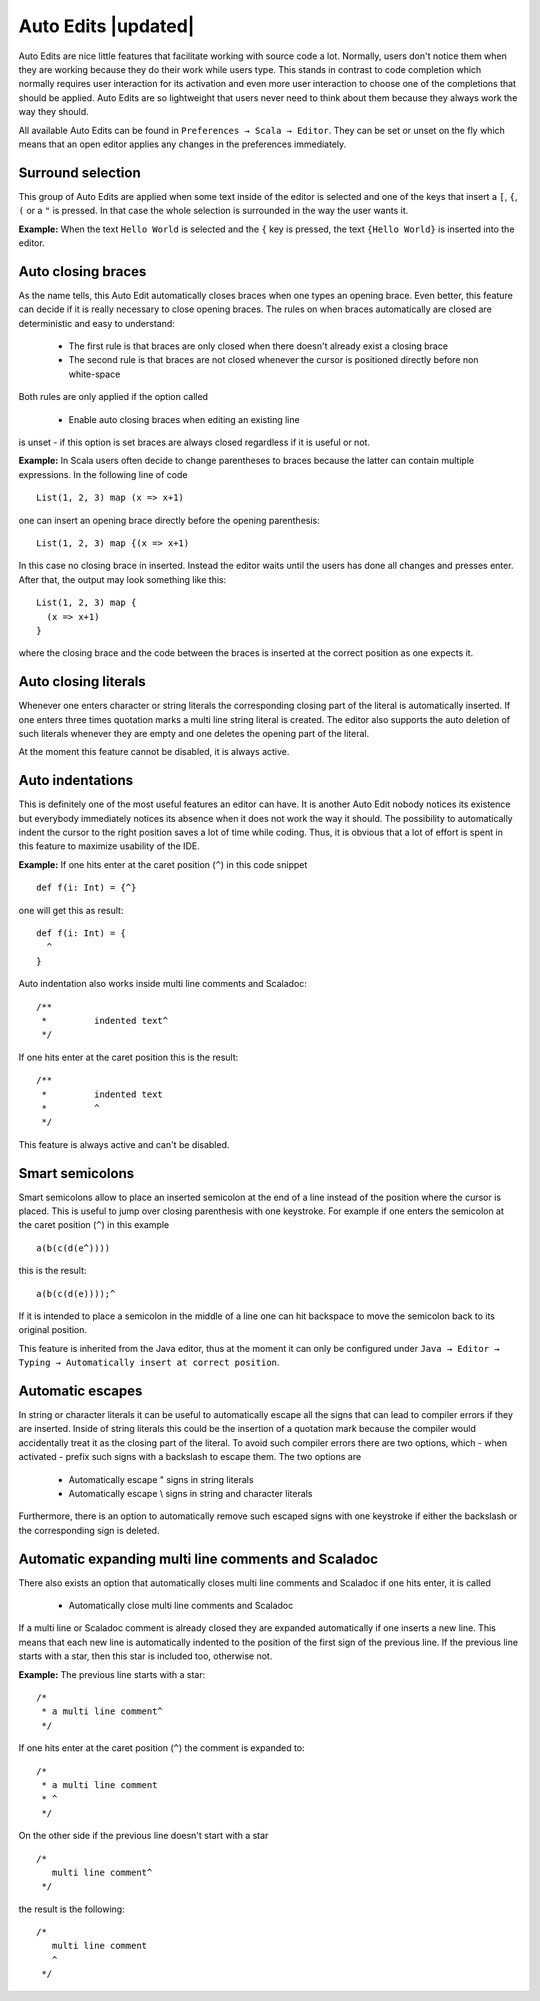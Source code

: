 Auto Edits |updated|
====================

Auto Edits are nice little features that facilitate working with source code a lot. Normally, users don't notice them when they are working because they do their work while users type. This stands in contrast to code completion which normally requires user interaction for its activation and even more user interaction to choose one of the completions that should be applied. Auto Edits are so lightweight that users never need to think about them because they always work the way they should.

All available Auto Edits can be found in ``Preferences → Scala → Editor``. They can be set or unset on the fly which means that an open editor applies any changes in the preferences immediately.

Surround selection
------------------

This group of Auto Edits are applied when some text inside of the editor is selected and one of the keys that insert a ``[``, ``{``, ``(`` or a ``"`` is pressed. In that case the whole selection is surrounded in the way the user wants it.

**Example:** When the text ``Hello World`` is selected and the ``{`` key is pressed, the text ``{Hello World}`` is inserted into the editor.

Auto closing braces
-------------------

As the name tells, this Auto Edit automatically closes braces when one types an opening brace. Even better, this feature can decide if it is really necessary to close opening braces. The rules on when braces automatically are closed are deterministic and easy to understand:

 * The first rule is that braces are only closed when there doesn't already exist a closing brace
 * The second rule is that braces are not closed whenever the cursor is positioned directly before non white-space

Both rules are only applied if the option called

 * Enable auto closing braces when editing an existing line

is unset - if this option is set braces are always closed regardless if it is useful or not.

**Example:** In Scala users often decide to change parentheses to braces because the latter can contain multiple expressions. In the following line of code ::

  List(1, 2, 3) map (x => x+1)

one can insert an opening brace directly before the opening parenthesis::

  List(1, 2, 3) map {(x => x+1)

In this case no closing brace in inserted. Instead the editor waits until the users has done all changes and presses enter. After that, the output may look something like this::

  List(1, 2, 3) map {
    (x => x+1)
  }

where the closing brace and the code between the braces is inserted at the correct position as one expects it.

Auto closing literals
---------------------

Whenever one enters character or string literals the corresponding closing part of the literal is automatically inserted. If one enters three times quotation marks a multi line string literal is created. The editor also supports the auto deletion of such literals whenever they are empty and one deletes the opening part of the literal.

At the moment this feature cannot be disabled, it is always active.

Auto indentations
-----------------

This is definitely one of the most useful features an editor can have. It is another Auto Edit nobody notices its existence but everybody immediately notices its absence when it does not work the way it should. The possibility to automatically indent the cursor to the right position saves a lot of time while coding. Thus, it is obvious that a lot of effort is spent in this feature to maximize usability of the IDE.

**Example:** If one hits enter at the caret position (``^``) in this code snippet ::

  def f(i: Int) = {^}

one will get this as result::

  def f(i: Int) = {
    ^
  }

Auto indentation also works inside multi line comments and Scaladoc::

  /**
   *         indented text^
   */

If one hits enter at the caret position this is the result::

  /**
   *         indented text
   *         ^
   */

This feature is always active and can't be disabled.

Smart semicolons
----------------

Smart semicolons allow to place an inserted semicolon at the end of a line instead of the position where the cursor is placed. This is useful to jump over closing parenthesis with one keystroke. For example if one enters the semicolon at the caret position (``^``) in this example ::

  a(b(c(d(e^))))

this is the result::

  a(b(c(d(e))));^

If it is intended to place a semicolon in the middle of a line one can hit backspace to move the semicolon back to its original position.

This feature is inherited from the Java editor, thus at the moment it can only be configured under ``Java → Editor → Typing → Automatically insert at correct position``.

Automatic escapes
-----------------

In string or character literals it can be useful to automatically escape all the signs that can lead to compiler errors if they are inserted. Inside of string literals this could be the insertion of a quotation mark because the compiler would accidentally treat it as the closing part of the literal. To avoid such compiler errors there are two options, which - when activated - prefix such signs with a backslash to escape them. The two options are

 * Automatically escape " signs in string literals
 * Automatically escape \\ signs in string and character literals

Furthermore, there is an option to automatically remove such escaped signs with one keystroke if either the backslash or the corresponding sign is deleted.

Automatic expanding multi line comments and Scaladoc
----------------------------------------------------

There also exists an option that automatically closes multi line comments and Scaladoc if one hits enter, it is called

 * Automatically close multi line comments and Scaladoc

If a multi line or Scaladoc comment is already closed they are expanded automatically if one inserts a new line. This means that each new line is automatically indented to the position of the first sign of the previous line. If the previous line starts with a star, then this star is included too, otherwise not.

**Example:** The previous line starts with a star::

  /*
   * a multi line comment^
   */

If one hits enter at the caret position (``^``) the comment is expanded to::

  /*
   * a multi line comment
   * ^
   */

On the other side if the previous line doesn't start with a star ::

  /*
     multi line comment^
   */

the result is the following::

  /*
     multi line comment
     ^
   */